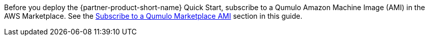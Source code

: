 // Include details about any licenses and how to sign up. Provide links as appropriate. If no licenses are required, clarify that. The following paragraphs provide examples of details you can provide. Remove italics, and rephrase as appropriate.

Before you deploy the {partner-product-short-name} Quick Start, subscribe to a Qumulo Amazon Machine Image (AMI) in the AWS Marketplace. See the link:#_subscribe_to_a_qumulo_marketplace_ami[Subscribe to a Qumulo Marketplace AMI] section in this guide.